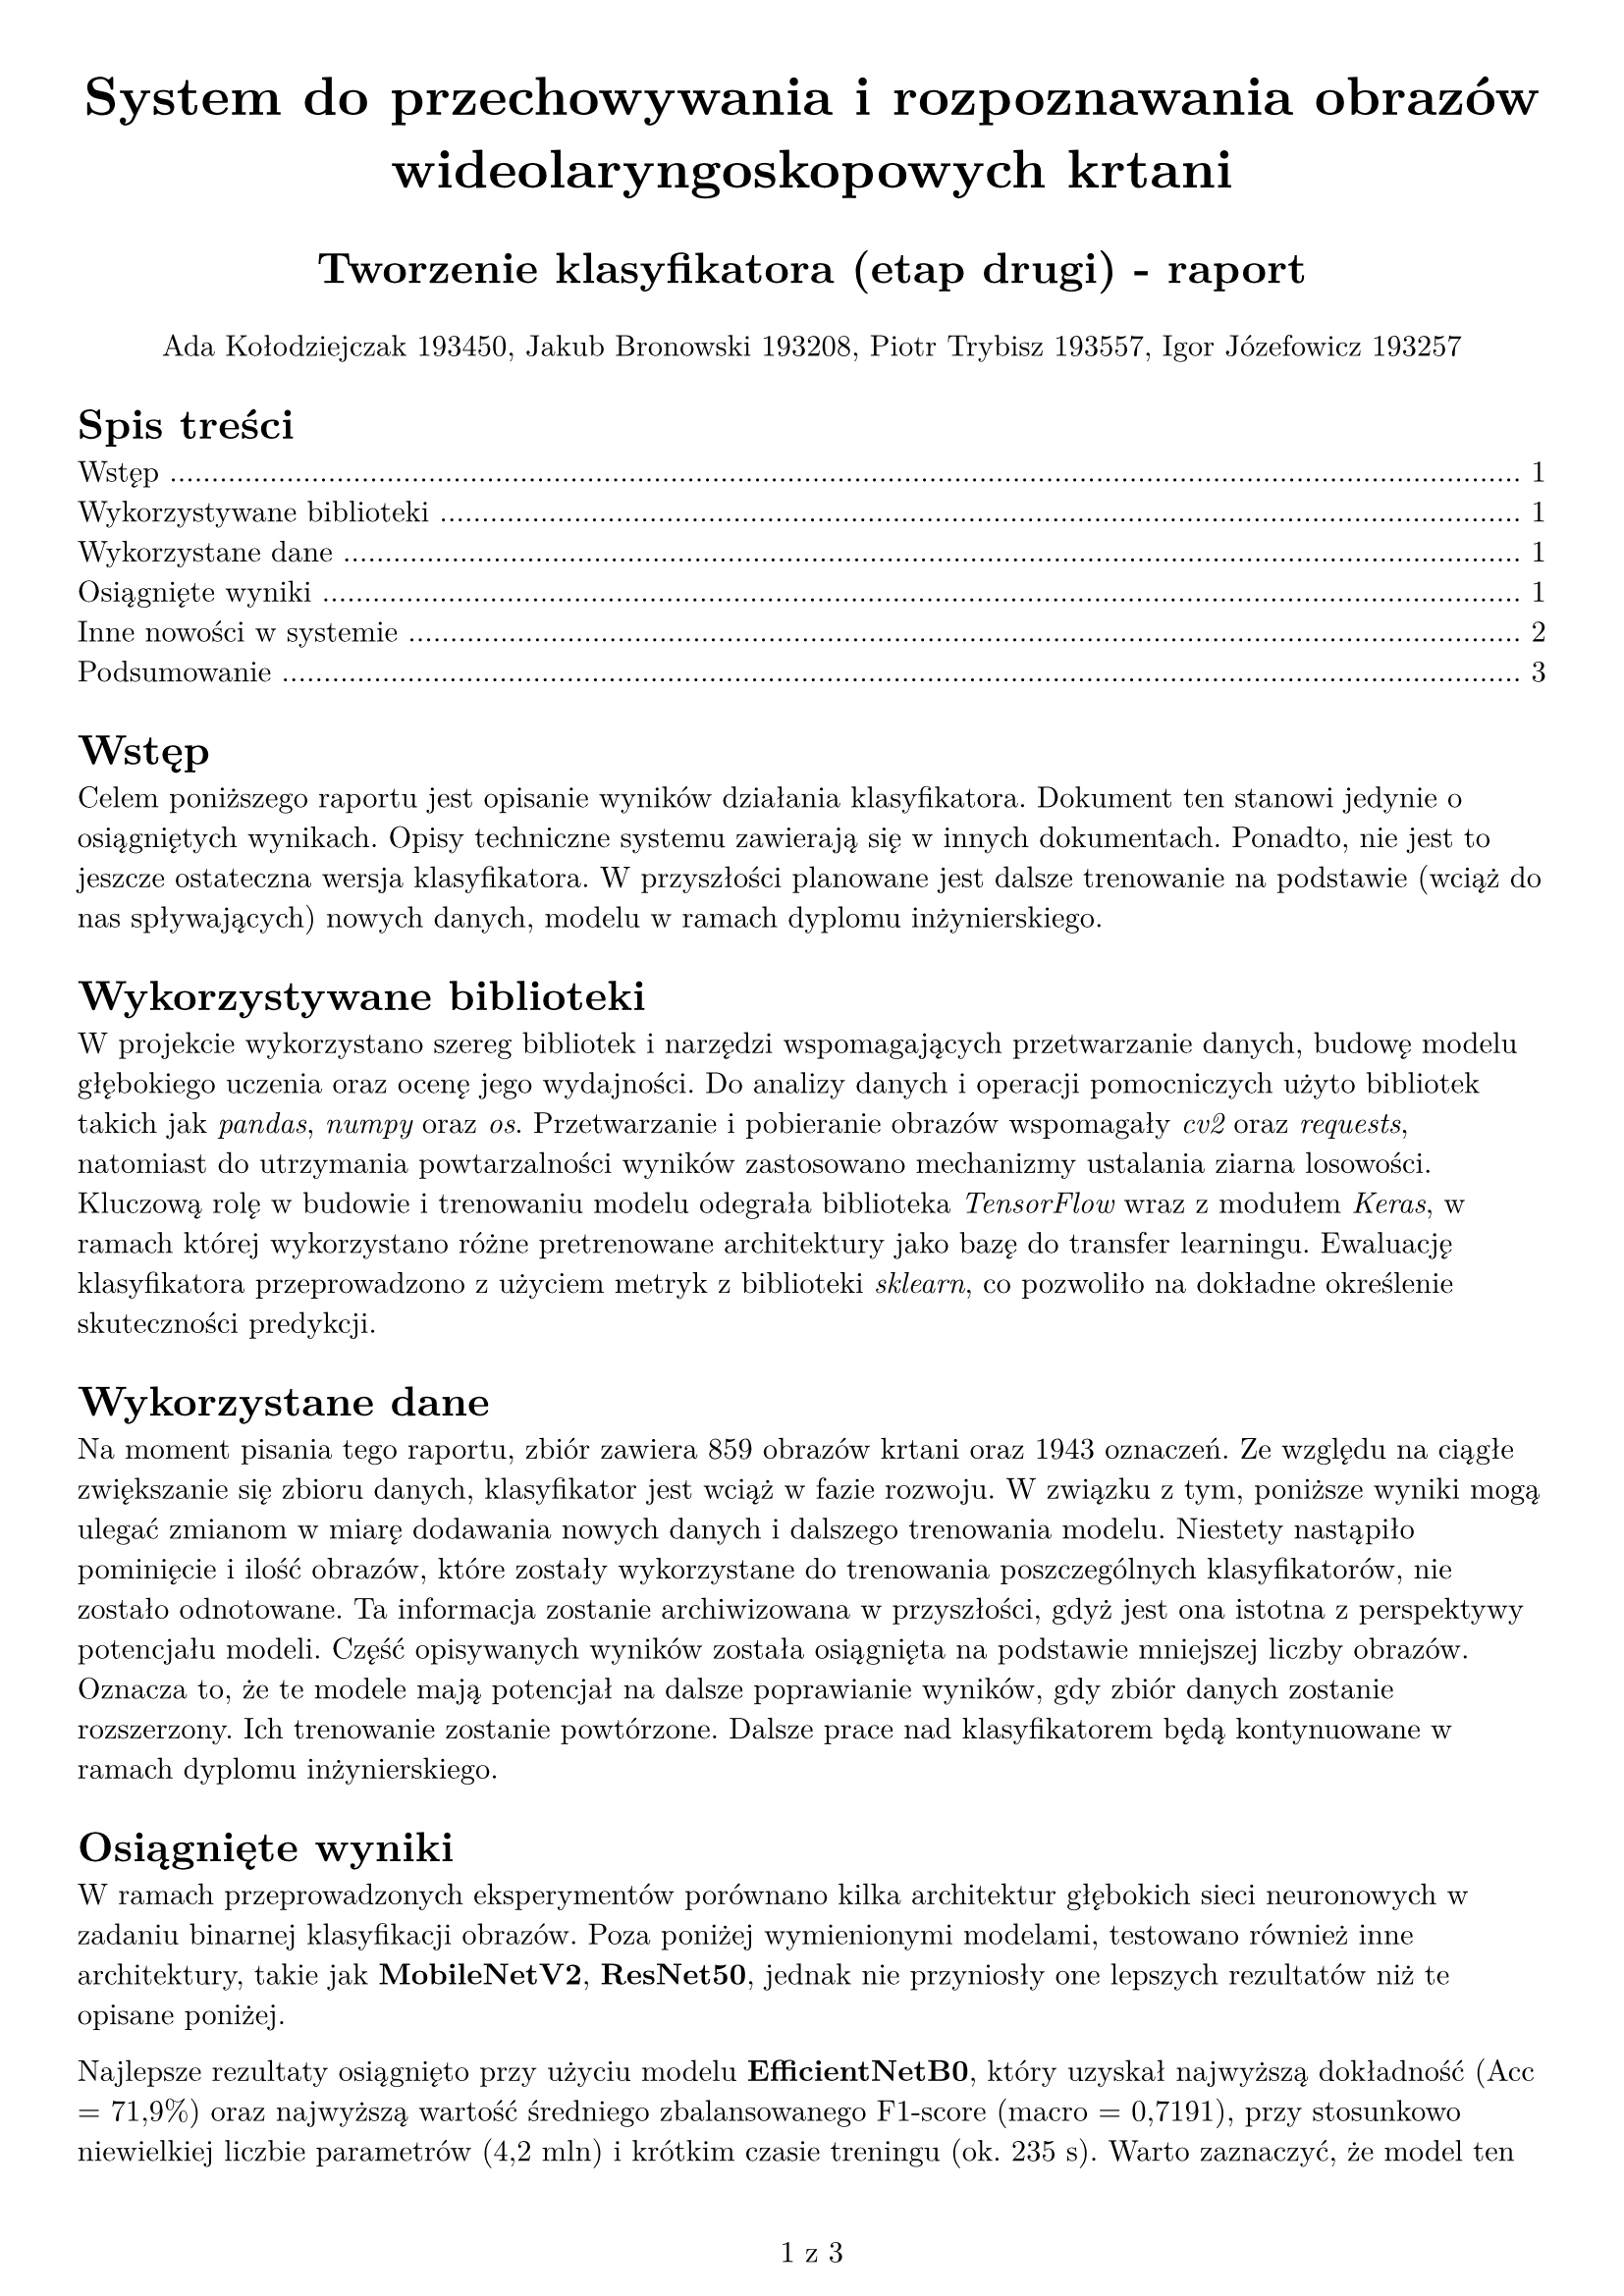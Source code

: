 #set text(
  font: "New Computer Modern",
  size: 11pt
)
#set page(
  paper: "a4",
  margin: 1cm,
  numbering: "1 z 1"
)
#set pad(left: 1cm)

#show link: set text(fill: rgb(123, 19, 123))
#show link: underline

#text(size: 20pt, align(center)[*System do przechowywania i rozpoznawania obrazów wideolaryngoskopowych krtani*])
#text(size: 16pt, align(center)[*Tworzenie klasyfikatora (etap drugi) - raport*])

#align(center)[Ada Kołodziejczak 193450, Jakub Bronowski 193208, Piotr Trybisz 193557, Igor Józefowicz 193257]

#outline(
  title: "Spis treści",
  target: heading.where(level: 1)
)

= Wstęp
Celem poniższego raportu jest opisanie wyników działania klasyfikatora. Dokument ten stanowi jedynie o osiągniętych wynikach. Opisy techniczne systemu zawierają się w innych dokumentach. Ponadto, nie jest to jeszcze ostateczna wersja klasyfikatora. W przyszłości planowane jest dalsze trenowanie na podstawie (wciąż do nas spływających) nowych danych, modelu w ramach dyplomu inżynierskiego. 

= Wykorzystywane biblioteki
W projekcie wykorzystano szereg bibliotek i narzędzi wspomagających przetwarzanie danych, budowę modelu głębokiego uczenia oraz ocenę jego wydajności. Do analizy danych i operacji pomocniczych użyto bibliotek takich jak _pandas_, _numpy_ oraz _os_. Przetwarzanie i pobieranie obrazów wspomagały _cv2_ oraz _requests_, natomiast do utrzymania powtarzalności wyników zastosowano mechanizmy ustalania ziarna losowości. Kluczową rolę w budowie i trenowaniu modelu odegrała biblioteka _TensorFlow_ wraz z modułem _Keras_, w ramach której wykorzystano różne pretrenowane architektury jako bazę do transfer learningu. Ewaluację klasyfikatora przeprowadzono z użyciem metryk z biblioteki _sklearn_, co pozwoliło na dokładne określenie skuteczności predykcji.

= Wykorzystane dane
Na moment pisania tego raportu, zbiór zawiera 859 obrazów krtani oraz 1943 oznaczeń. Ze względu na ciągłe zwiększanie się zbioru danych, klasyfikator jest wciąż w fazie rozwoju. W związku z tym, poniższe wyniki mogą ulegać zmianom w miarę dodawania nowych danych i dalszego trenowania modelu. Niestety nastąpiło pominięcie i ilość obrazów, które zostały wykorzystane do trenowania poszczególnych klasyfikatorów, nie zostało odnotowane. Ta informacja zostanie archiwizowana w przyszłości, gdyż jest ona istotna z perspektywy potencjału modeli. Część opisywanych wyników została osiągnięta na podstawie mniejszej liczby obrazów. Oznacza to, że te modele mają potencjał na dalsze poprawianie wyników, gdy zbiór danych zostanie rozszerzony. Ich trenowanie zostanie powtórzone. Dalsze prace nad klasyfikatorem będą kontynuowane w ramach dyplomu inżynierskiego.

= Osiągnięte wyniki
W ramach przeprowadzonych eksperymentów porównano kilka architektur głębokich sieci neuronowych w zadaniu binarnej klasyfikacji obrazów. Poza poniżej wymienionymi modelami, testowano również inne architektury, takie jak *MobileNetV2*, *ResNet50*, jednak nie przyniosły one lepszych rezultatów niż te opisane poniżej.

Najlepsze rezultaty osiągnięto przy użyciu modelu *EfficientNetB0*, który uzyskał najwyższą dokładność (Acc = 71,9%) oraz najwyższą wartość średniego zbalansowanego F1-score (macro = 0,7191), przy stosunkowo niewielkiej liczbie parametrów (4,2 mln) i krótkim czasie treningu (ok. 235 s). Warto zaznaczyć, że model ten utrzymał wysoką jakość predykcji zarówno dla klasy „healthy” (F1 = 0.7222), jak i „sick” (F1 = 0.7159), co świadczy o jego zrównoważonej wydajności.

Kolejne miejsca zajęły modele *DenseNet121* i *EfficientNetB1*, które osiągnęły bardzo zbliżone wartości dokładności (Acc ≈ 69,5%) oraz F1-score macro. Mimo większej liczby parametrów (6,95 mln dla B1 i 7,1 mln dla DenseNet121) i zauważalnie dłuższego czasu trenowania, nie udało się im wyraźnie poprawić wyników względem EfficientNetB0.

Model *DenseNet169*, mimo największej liczby parametrów (ponad 12,8 mln) i wydłużonego czasu treningu (~1 170 s), uzyskał najsłabsze rezultaty. Osiągnięta dokładność (Acc = 56,7%) i niska wartość F1-score dla klasy „healthy” (0.3529) wskazują na istotne problemy z generalizacją i wyraźną nierównowagę predykcji między klasami. Podejrzewamy, że przyczyną tego stanu rzeczy może być zbyt duża liczba parametrów w stosunku do dostępnych danych treningowych, co prowadzi do przeuczenia modelu.

Poniższa tabela przedstawia najlepsze osiągnięte wyniki dla poszczególnych testowanych modeli:

#table(
  columns: (2fr, 1fr, 1fr, 1fr, 1fr, 1fr, 1.5fr, 1fr, 2fr),
  inset: 8pt,
  align: left,
  table.header(
    [*Model*], [*Acc.*], [*F1 macro*], [*F1 healthy*], [*F1 sick*], [*Param.*], [*Res. (px)*], [*Czas (s)*], [*Uwagi*],
  ),

  [EfficientNetB0], [0.7191], [0.7191], [0.7222], [0.7159], [4.2 mln], [224×224], [235], [Najlepszy kompromis skuteczności i wydajności],
  [EfficientNetB1], [0.6966], [0.6942], [0.6667], [0.7216], [7.0 mln], [240×240], [1224], [Większy model, ale słabszy niż B0],
  [DenseNet121], [0.6966], [0.6965], [0.7033], [0.6897], [7.1 mln], [224×224], [490], [Podobny do B1, średni czas],
  [DenseNet169], [0.5674], [0.5140], [0.3529], [0.6751], [12.9 mln], [224×224], [1168], [Ze względu na dużą ilość parametrów i nie odpowiednią ilość danych, model przeucza się],
  [MobileNetV2], [0.5800], [0.5800], [-], [-], [2.3 mln], [224×224], [~180], [Lekki i szybki, ale niska jakość],
  [ResNet50], [0.5200], [-], [-], [-],  [23.5 mln], [224×224], [-], [Duża pojemność, fatalne wyniki, możliwe przeuczenie]
)


= Inne nowości w systemie
Poza tworzeniem klasyfikatora, na prośbę interesariuszy w systemie wprowadzono również inne funkcjonalności. W celu poprawy doświadczenia użytkowników dodano możliwość ustawienia tagów w dowolnej kolejności, co umożliwia lepszą optymalizację pracy lekarzy. Dodatkowo, zmieniono sposób wyświetlania opisów tagów - zamiast wyświetlania ich pod nazwą tagu, teraz są one wyświetlane w formie dymków po najechaniu kursorem na nazwę tagu. Zmniejsza to rozmiar listy tagów, co ułatwia pracę lekarzy, eliminując konieczność przewijania listy w celu znalezienia odpowiedniego tagu.

= Podsumowanie
Najlepsze wyniki klasyfikacji osiągnięto modelem EfficientNetB0. Pozostałe modele nie przewyższyły jego wyników. System jest wciąż rozwijany - dane są sukcesywnie rozszerzane, a dalsze prace nad modelem będą kontynuowane w ramach pracy dyplomowej. Wprowadzono też usprawnienia interfejsu, poprawiające wygodę użytkowania.